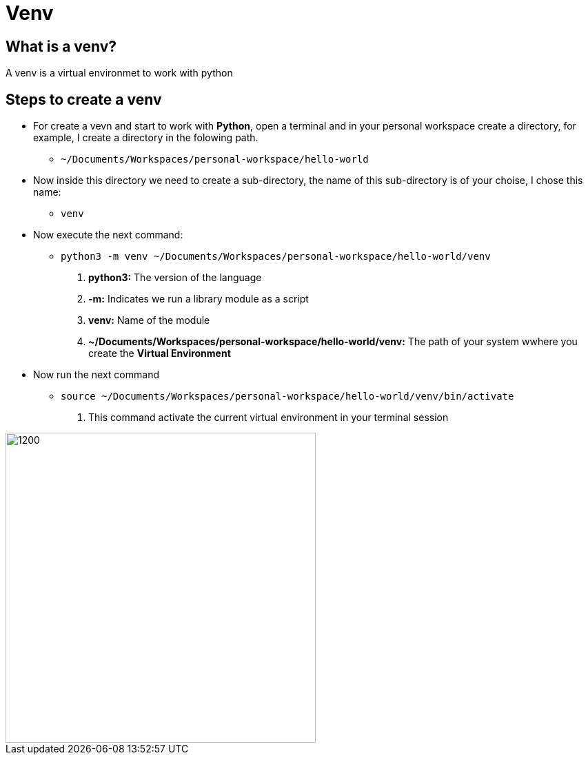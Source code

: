 ifndef::imagesdir[:imagesdir: images]
= Venv

==  What is a venv?

A venv is a virtual environmet to work with python

== Steps to create a venv

- For create a vevn and start to work with *Python*, open a terminal and in your personal workspace create a directory, for example, I create a directory in the folowing path.
        * `~/Documents/Workspaces/personal-workspace/hello-world`

- Now inside this directory we need to create a sub-directory, the name of this sub-directory is of your choise, I chose this name:
        * `venv`

- Now execute the next command:
        * `python3 -m venv ~/Documents/Workspaces/personal-workspace/hello-world/venv`
                . **python3:** The version of the language
                . **-m:** Indicates we run a library module as a script 
                . **venv:** Name of the module
                . **~/Documents/Workspaces/personal-workspace/hello-world/venv:** The path of your system wwhere you create the *Virtual Environment*

- Now run the next command
        * `source ~/Documents/Workspaces/personal-workspace/hello-world/venv/bin/activate`
                . This command activate the current virtual environment in your terminal session


image::venv-final.png[1200,450,align="center"]

